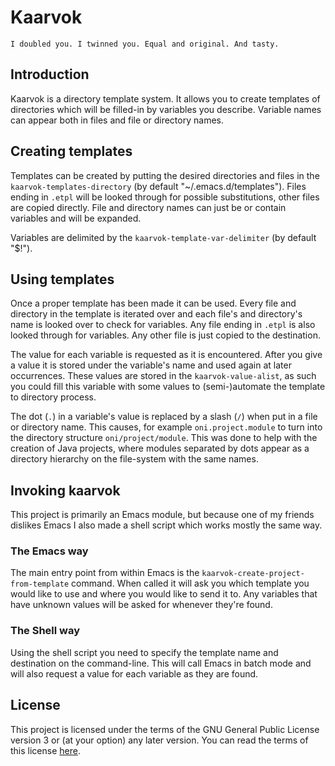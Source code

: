 #+STARTUP: showall

* Kaarvok

  : I doubled you. I twinned you. Equal and original. And tasty.

** Introduction

   Kaarvok is a directory template system. It allows you to create
   templates of directories which will be filled-in by variables you
   describe. Variable names can appear both in files and file or
   directory names.

** Creating templates

   Templates can be created by putting the desired directories and
   files in the =kaarvok-templates-directory= (by default
   "~/.emacs.d/templates"). Files ending in =.etpl= will be looked
   through for possible substitutions, other files are copied
   directly. File and directory names can just be or contain variables
   and will be expanded.

   Variables are delimited by the =kaarvok-template-var-delimiter= (by
   default "$!").

** Using templates

   Once a proper template has been made it can be used. Every file and
   directory in the template is iterated over and each file's and
   directory's name is looked over to check for variables. Any file
   ending in =.etpl= is also looked through for variables. Any other
   file is just copied to the destination.

   The value for each variable is requested as it is encountered.
   After you give a value it is stored under the variable's name and
   used again at later occurrences. These values are stored in the
   =kaarvok-value-alist=, as such you could fill this variable with some
   values to (semi-)automate the template to directory process.

   The dot (=.=) in a variable's value is replaced by a slash (=/=) when
   put in a file or directory name. This causes, for example
   =oni.project.module= to turn into the directory structure
   =oni/project/module=. This was done to help with the creation of Java
   projects, where modules separated by dots appear as a directory
   hierarchy on the file-system with the same names.

** Invoking kaarvok

   This project is primarily an Emacs module, but because one of my
   friends dislikes Emacs I also made a shell script which works
   mostly the same way.

*** The Emacs way

    The main entry point from within Emacs is the
    =kaarvok-create-project-from-template= command. When called it will
    ask you which template you would like to use and where you would
    like to send it to. Any variables that have unknown values will be
    asked for whenever they're found.

*** The Shell way

    Using the shell script you need to specify the template name and
    destination on the command-line. This will call Emacs in batch
    mode and will also request a value for each variable as they are
    found.

** License

   This project is licensed under the terms of the GNU General Public
   License version 3 or (at your option) any later version. You can
   read the terms of this license [[file:COPYING][here]].
